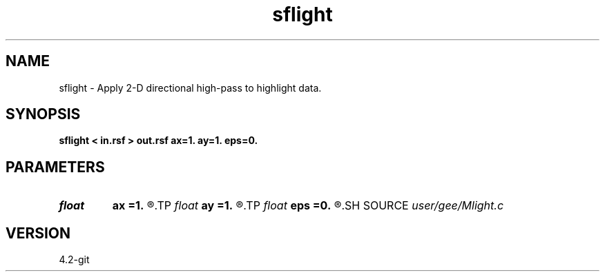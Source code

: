 .TH sflight 1  "APRIL 2023" Madagascar "Madagascar Manuals"
.SH NAME
sflight \- Apply 2-D directional high-pass to highlight data.
.SH SYNOPSIS
.B sflight < in.rsf > out.rsf ax=1. ay=1. eps=0.
.SH PARAMETERS
.PD 0
.TP
.I float  
.B ax
.B =1.
.R  	x direction
.TP
.I float  
.B ay
.B =1.
.R  	y direction
.TP
.I float  
.B eps
.B =0.
.R  	highpass filter parameter; if eps=0, apply derivative
.SH SOURCE
.I user/gee/Mlight.c
.SH VERSION
4.2-git
